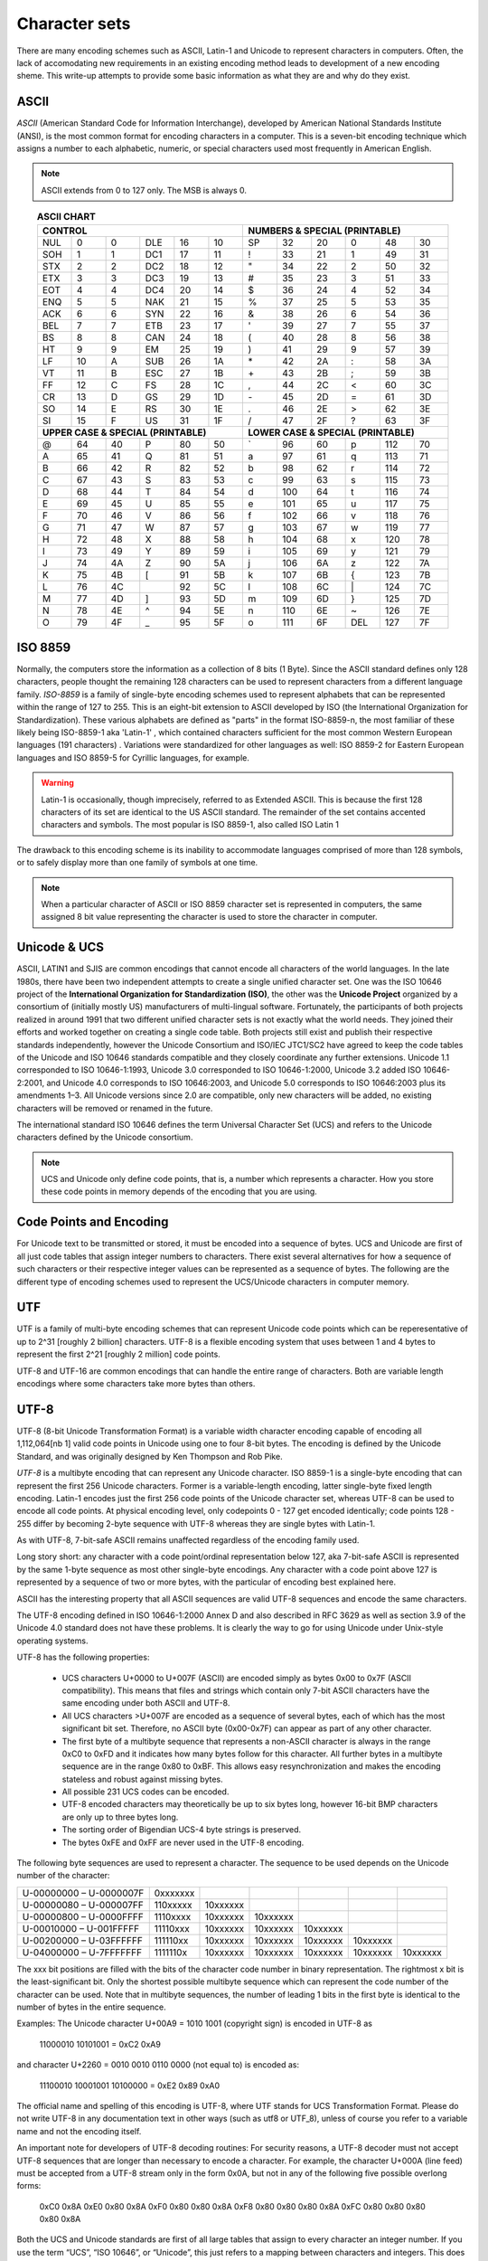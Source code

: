 ==============
Character sets
==============
There are many encoding schemes such as ASCII, Latin-1 and Unicode to represent characters in computers. Often, the lack of accomodating new requirements in an existing encoding method leads to development of a new encoding sheme. This write-up attempts to provide some basic information as what they are and why do they exist.

ASCII
=====
*ASCII* (American Standard Code for Information Interchange), developed by American National Standards Institute (ANSI), is the most common format for encoding characters in a computer. This is a seven-bit encoding technique which assigns a number to each alphabetic, numeric, or special characters used most frequently in American English. 

.. note::

	ASCII extends from 0 to 127 only. The MSB is always 0.


.. table:: **ASCII CHART**
    :widths: 8 8 8 8 8 8 8 8 8 8 8 8
    :align: center

    +---------+---------+---------+---------+---------+---------+---------+---------+---------+---------+---------+---------+
    | **CONTROL**                                               | **NUMBERS & SPECIAL (PRINTABLE)**                         |
    +---------+---------+---------+---------+---------+---------+---------+---------+---------+---------+---------+---------+
    |NUL      |0        |0        |DLE      |16       |10       |SP       |32       |20       |0        |48       |30       |
    +---------+---------+---------+---------+---------+---------+---------+---------+---------+---------+---------+---------+
    |SOH      |1        |1        |DC1      |17       |11       |!        |33       |21       |1        |49       |31       |
    +---------+---------+---------+---------+---------+---------+---------+---------+---------+---------+---------+---------+
    |STX      |2        |2        |DC2      |18       |12       |"        |34       |22       |2        |50       |32       |
    +---------+---------+---------+---------+---------+---------+---------+---------+---------+---------+---------+---------+
    |ETX      |3        |3        |DC3      |19       |13       |#        |35       |23       |3        |51       |33       |
    +---------+---------+---------+---------+---------+---------+---------+---------+---------+---------+---------+---------+
    |EOT      |4        |4        |DC4      |20       |14       |$        |36       |24       |4        |52       |34       |
    +---------+---------+---------+---------+---------+---------+---------+---------+---------+---------+---------+---------+
    |ENQ      |5        |5        |NAK      |21       |15       |%        |37       |25       |5        |53       |35       |
    +---------+---------+---------+---------+---------+---------+---------+---------+---------+---------+---------+---------+
    |ACK      |6        |6        |SYN      |22       |16       |&        |38       |26       |6        |54       |36       |
    +---------+---------+---------+---------+---------+---------+---------+---------+---------+---------+---------+---------+
    |BEL      |7        |7        |ETB      |23       |17       |'        |39       |27       |7        |55       |37       |
    +---------+---------+---------+---------+---------+---------+---------+---------+---------+---------+---------+---------+
    |BS       |8        |8        |CAN      |24       |18       |(        |40       |28       |8        |56       |38       |
    +---------+---------+---------+---------+---------+---------+---------+---------+---------+---------+---------+---------+
    |HT       |9        |9        |EM       |25       |19       |)        |41       |29       |9        |57       |39       |
    +---------+---------+---------+---------+---------+---------+---------+---------+---------+---------+---------+---------+
    |LF       |10       |A        |SUB      |26       |1A       |\*       |42       |2A       |:        |58       |3A       |
    +---------+---------+---------+---------+---------+---------+---------+---------+---------+---------+---------+---------+
    |VT       |11       |B        |ESC      |27       |1B       |\+       |43       |2B       |;        |59       |3B       |
    +---------+---------+---------+---------+---------+---------+---------+---------+---------+---------+---------+---------+
    |FF       |12       |C        |FS       |28       |1C       |\,       |44       |2C       |<        |60       |3C       |
    +---------+---------+---------+---------+---------+---------+---------+---------+---------+---------+---------+---------+
    |CR       |13       |D        |GS       |29       |1D       |\-       |45       |2D       |=        |61       |3D       |
    +---------+---------+---------+---------+---------+---------+---------+---------+---------+---------+---------+---------+
    |SO       |14       |E        |RS       |30       |1E       |.        |46       |2E       |>        |62       |3E       |
    +---------+---------+---------+---------+---------+---------+---------+---------+---------+---------+---------+---------+
    |SI       |15       |F        |US       |31       |1F       |/        |47       |2F       |?        |63       |3F       |
    +---------+---------+---------+---------+---------+---------+---------+---------+---------+---------+---------+---------+
    | **UPPER CASE & SPECIAL (PRINTABLE)**                      | **LOWER CASE & SPECIAL (PRINTABLE)**                      |
    +---------+---------+---------+---------+---------+---------+---------+---------+---------+---------+---------+---------+
    |@        |64       |40       |P        |80       |50       |\`       |96       |60       |p        |112      |70       |
    +---------+---------+---------+---------+---------+---------+---------+---------+---------+---------+---------+---------+
    |A        |65       |41       |Q        |81       |51       |a        |97       |61       |q        |113      |71       |
    +---------+---------+---------+---------+---------+---------+---------+---------+---------+---------+---------+---------+
    |B        |66       |42       |R        |82       |52       |b        |98       |62       |r        |114      |72       |
    +---------+---------+---------+---------+---------+---------+---------+---------+---------+---------+---------+---------+
    |C        |67       |43       |S        |83       |53       |c        |99       |63       |s        |115      |73       |
    +---------+---------+---------+---------+---------+---------+---------+---------+---------+---------+---------+---------+
    |D        |68       |44       |T        |84       |54       |d        |100      |64       |t        |116      |74       |
    +---------+---------+---------+---------+---------+---------+---------+---------+---------+---------+---------+---------+
    |E        |69       |45       |U        |85       |55       |e        |101      |65       |u        |117      |75       |
    +---------+---------+---------+---------+---------+---------+---------+---------+---------+---------+---------+---------+
    |F        |70       |46       |V        |86       |56       |f        |102      |66       |v        |118      |76       |
    +---------+---------+---------+---------+---------+---------+---------+---------+---------+---------+---------+---------+
    |G        |71       |47       |W        |87       |57       |g        |103      |67       |w        |119      |77       |
    +---------+---------+---------+---------+---------+---------+---------+---------+---------+---------+---------+---------+
    |H        |72       |48       |X        |88       |58       |h        |104      |68       |x        |120      |78       |
    +---------+---------+---------+---------+---------+---------+---------+---------+---------+---------+---------+---------+
    |I        |73       |49       |Y        |89       |59       |i        |105      |69       |y        |121      |79       |
    +---------+---------+---------+---------+---------+---------+---------+---------+---------+---------+---------+---------+
    |J        |74       |4A       |Z        |90       |5A       |j        |106      |6A       |z        |122      |7A       |
    +---------+---------+---------+---------+---------+---------+---------+---------+---------+---------+---------+---------+
    |K        |75       |4B       |[        |91       |5B       |k        |107      |6B       |{        |123      |7B       |
    +---------+---------+---------+---------+---------+---------+---------+---------+---------+---------+---------+---------+
    |L        |76       |4C       |\        |92       |5C       |l        |108      |6C       |\|       |124      |7C       |
    +---------+---------+---------+---------+---------+---------+---------+---------+---------+---------+---------+---------+
    |M        |77       |4D       |]        |93       |5D       |m        |109      |6D       |}        |125      |7D       |
    +---------+---------+---------+---------+---------+---------+---------+---------+---------+---------+---------+---------+
    |N        |78       |4E       |^        |94       |5E       |n        |110      |6E       |~        |126      |7E       |
    +---------+---------+---------+---------+---------+---------+---------+---------+---------+---------+---------+---------+
    |O        |79       |4F       |_        |95       |5F       |o        |111      |6F       |DEL      |127      |7F       |
    +---------+---------+---------+---------+---------+---------+---------+---------+---------+---------+---------+---------+


ISO 8859
========
Normally, the computers store the information as a collection of 8 bits (1 Byte). Since the ASCII standard defines only 128 characters, people thought the remaining 128 characters can be used to represent characters from a different language family. *ISO-8859* is a family of single-byte encoding schemes used to represent alphabets that can be represented within the range of 127 to 255. This is an eight-bit extension to ASCII developed by ISO (the International Organization for Standardization). These various alphabets are defined as "parts" in the format ISO-8859-n, the most familiar of these likely being ISO-8859-1 aka 'Latin-1' , which contained characters sufficient for the most common Western European languages (191 characters) . Variations were standardized for other languages as well: ISO 8859-2 for Eastern European languages and ISO 8859-5 for Cyrillic languages, for example.

.. warning::

	Latin-1 is occasionally, though imprecisely, referred to as Extended ASCII. This is because the first 128 characters of its set are identical to the US ASCII standard. The remainder of the set contains accented characters and symbols. The most popular is ISO 8859-1, also called ISO Latin 1 

The drawback to this encoding scheme is its inability to accommodate languages comprised of more than 128 symbols, or to safely display more than one family of symbols at one time.

.. note::
	
	When a particular character of ASCII or ISO 8859 character set is represented in computers, the same assigned 8 bit value representing the character is used to store the character in computer.
	
Unicode & UCS
=============
ASCII, LATIN1 and SJIS are common encodings that cannot encode all characters of the world languages. In the late 1980s, there have been two independent attempts to create a single unified character set. One was the ISO 10646 project of the **International Organization for Standardization (ISO)**, the other was the **Unicode Project** organized by a consortium of (initially mostly US) manufacturers of multi-lingual software. Fortunately, the participants of both projects realized in around 1991 that two different unified character sets is not exactly what the world needs. They joined their efforts and worked together on creating a single code table. Both projects still exist and publish their respective standards independently, however the Unicode Consortium and ISO/IEC JTC1/SC2 have agreed to keep the code tables of the Unicode and ISO 10646 standards compatible and they closely coordinate any further extensions. Unicode 1.1 corresponded to ISO 10646-1:1993, Unicode 3.0 corresponded to ISO 10646-1:2000, Unicode 3.2 added ISO 10646-2:2001, and Unicode 4.0 corresponds to ISO 10646:2003, and Unicode 5.0 corresponds to ISO 10646:2003 plus its amendments 1–3. All Unicode versions since 2.0 are compatible, only new characters will be added, no existing characters will be removed or renamed in the future.

The international standard ISO 10646 defines the term Universal Character Set (UCS) and refers to the Unicode characters defined by the Unicode consortium.

.. note::

	UCS and Unicode only define code points, that is, a number which represents a character. How you store these code points in memory depends of the encoding that you are using.

Code Points and Encoding
========================
For Unicode text to be transmitted or stored, it must be encoded into a sequence of bytes. UCS and Unicode are first of all just code tables that assign integer numbers to characters. There exist several alternatives for how a sequence of such characters or their respective integer values can be represented as a sequence of bytes. The following are the different type of encoding schemes used to represent the UCS/Unicode characters in computer memory.

UTF
===
UTF is a family of multi-byte encoding schemes that can represent Unicode code points which can be reperesentative of up to 2^31 [roughly 2 billion] characters. UTF-8 is a flexible encoding system that uses between 1 and 4 bytes to represent the first 2^21 [roughly 2 million] code points.

UTF-8 and UTF-16 are common encodings that can handle the entire range of characters. Both are variable length encodings where some characters take more bytes than others. 

UTF-8
=====
UTF-8 (8-bit Unicode Transformation Format) is a variable width character encoding capable of encoding all 1,112,064[nb 1] valid code points in Unicode using one to four 8-bit bytes. The encoding is defined by the Unicode Standard, and was originally designed by Ken Thompson and Rob Pike.

*UTF-8* is a multibyte encoding that can represent any Unicode character. ISO 8859-1 is a single-byte encoding that can represent the first 256 Unicode characters. Former is a variable-length encoding, latter single-byte fixed length encoding. Latin-1 encodes just the first 256 code points of the Unicode character set, whereas UTF-8 can be used to encode all code points. At physical encoding level, only codepoints 0 - 127 get encoded identically; code points 128 - 255 differ by becoming 2-byte sequence with UTF-8 whereas they are single bytes with Latin-1.

As with UTF-8, 7-bit-safe ASCII remains unaffected regardless of the encoding family used. 

Long story short: any character with a code point/ordinal representation below 127, aka 7-bit-safe ASCII is represented by the same 1-byte sequence as most other single-byte encodings. Any character with a code point above 127 is represented by a sequence of two or more bytes, with the particular of encoding best explained here.

ASCII has the interesting property that all ASCII sequences are valid UTF-8 sequences and encode the same characters. 

The UTF-8 encoding defined in ISO 10646-1:2000 Annex D and also described in RFC 3629 as well as section 3.9 of the Unicode 4.0 standard does not have these problems. It is clearly the way to go for using Unicode under Unix-style operating systems.

UTF-8 has the following properties:

    * UCS characters U+0000 to U+007F (ASCII) are encoded simply as bytes 0x00 to 0x7F (ASCII compatibility). This means that files and strings which contain only 7-bit ASCII characters have the same encoding under both ASCII and UTF-8.
    * All UCS characters >U+007F are encoded as a sequence of several bytes, each of which has the most significant bit set. Therefore, no ASCII byte (0x00-0x7F) can appear as part of any other character.
    * The first byte of a multibyte sequence that represents a non-ASCII character is always in the range 0xC0 to 0xFD and it indicates how many bytes follow for this character. All further bytes in a multibyte sequence are in the range 0x80 to 0xBF. This allows easy resynchronization and makes the encoding stateless and robust against missing bytes.
    * All possible 231 UCS codes can be encoded.
    * UTF-8 encoded characters may theoretically be up to six bytes long, however 16-bit BMP characters are only up to three bytes long.
    * The sorting order of Bigendian UCS-4 byte strings is preserved.
    * The bytes 0xFE and 0xFF are never used in the UTF-8 encoding. 

The following byte sequences are used to represent a character. The sequence to be used depends on the Unicode number of the character:

======================= ======== ======== ======== ======== ======== ========
U-00000000 – U-0000007F 0xxxxxxx                                     
----------------------- -------- -------- -------- -------- -------- --------
U-00000080 – U-000007FF 110xxxxx 10xxxxxx                            
----------------------- -------- -------- -------- -------- -------- --------
U-00000800 – U-0000FFFF 1110xxxx 10xxxxxx 10xxxxxx                   
----------------------- -------- -------- -------- -------- -------- --------
U-00010000 – U-001FFFFF 11110xxx 10xxxxxx 10xxxxxx 10xxxxxx          
----------------------- -------- -------- -------- -------- -------- --------
U-00200000 – U-03FFFFFF 111110xx 10xxxxxx 10xxxxxx 10xxxxxx 10xxxxxx 
----------------------- -------- -------- -------- -------- -------- --------
U-04000000 – U-7FFFFFFF 1111110x 10xxxxxx 10xxxxxx 10xxxxxx 10xxxxxx 10xxxxxx
======================= ======== ======== ======== ======== ======== ========

The xxx bit positions are filled with the bits of the character code number in binary representation. The rightmost x bit is the least-significant bit. Only the shortest possible multibyte sequence which can represent the code number of the character can be used. Note that in multibyte sequences, the number of leading 1 bits in the first byte is identical to the number of bytes in the entire sequence.

Examples: The Unicode character U+00A9 = 1010 1001 (copyright sign) is encoded in UTF-8 as

    11000010 10101001 = 0xC2 0xA9

and character U+2260 = 0010 0010 0110 0000 (not equal to) is encoded as:

    11100010 10001001 10100000 = 0xE2 0x89 0xA0

The official name and spelling of this encoding is UTF-8, where UTF stands for UCS Transformation Format. Please do not write UTF-8 in any documentation text in other ways (such as utf8 or UTF_8), unless of course you refer to a variable name and not the encoding itself.

An important note for developers of UTF-8 decoding routines: For security reasons, a UTF-8 decoder must not accept UTF-8 sequences that are longer than necessary to encode a character. For example, the character U+000A (line feed) must be accepted from a UTF-8 stream only in the form 0x0A, but not in any of the following five possible overlong forms:

  0xC0 0x8A
  0xE0 0x80 0x8A
  0xF0 0x80 0x80 0x8A
  0xF8 0x80 0x80 0x80 0x8A
  0xFC 0x80 0x80 0x80 0x80 0x8A

Both the UCS and Unicode standards are first of all large tables that assign to every character an integer number. If you use the term “UCS”, “ISO 10646”, or “Unicode”, this just refers to a mapping between characters and integers. This does not yet specify how to store these integers as a sequence of bytes in memory.

ISO 10646-1 defines the UCS-2 and UCS-4 encodings. These are sequences of 2 bytes and 4 bytes per character, respectively.

http://www.fileformat.info/info/unicode/utf8.htm

    ASCII: 7 bits. 128 code points.

    ISO-8859-1: 8 bits. 256 code points.

    UTF-8: 8-32 bits (1-4 bytes). 1,112,064 code points.

Both ISO-8859-1 and UTF-8 are backwards compatible with ASCII, but UTF-8 is not backwards compatible with ISO-8859-1:

Latin-1, also called ISO-8859-1, is an 8-bit character set endorsed by the International Organization for Standardization (ISO) and represents the alphabets of Western European languages

UTF-8 Encoding
    UTF-8 is a compromise character encoding that can be as compact as ASCII (if the file is just plain English text) but can also contain any unicode characters (with some increase in file size).

UTF stands for Unicode Transformation Format. The '8' means it uses 8-bit blocks to represent a character. The number of blocks needed to represent a character varies from 1 to 4.

One of the really nice features of UTF-8 is that it is compatible with nul-terminated strings. No character will have a nul (0) byte when encoded. This means that C code that deals with char[] will "just work".

UCS and Unicode are first of all just code tables that assign integer numbers to characters. There exist several alternatives for how a sequence of such characters or their respective integer values can be represented as a sequence of bytes. The two most obvious encodings store Unicode text as sequences of either 2 or 4 bytes sequences. The official terms for these encodings are UCS-2 and UCS-4, respectively. Unless otherwise specified, the most significant byte comes first in these (Bigendian convention). An ASCII or Latin-1 file can be transformed into a UCS-2 file by simply inserting a 0x00 byte in front of every ASCII byte. If we want to have a UCS-4 file, we have to insert three 0x00 bytes instead before every ASCII byte. 

The official name and spelling of this encoding is UTF-8, where UTF stands for UCS Transformation Format.
Both the UCS and Unicode standards are first of all large tables that assign to every character an integer number. If you use the term “UCS”, “ISO 10646”, or “Unicode”, this just refers to a mapping between characters and integers. This does not yet specify how to store these integers as a sequence of bytes in memory.

ISO 10646-1 defines the UCS-2 and UCS-4 encodings. These are sequences of 2 bytes and 4 bytes per character, respectively.

In order to allow the automatic detection of the byte order, it has become customary on some platforms (notably Win32) to start every Unicode file with the character U+FEFF (ZERO WIDTH NO-BREAK SPACE), also known as the Byte-Order Mark (BOM). Its byte-swapped equivalent U+FFFE is not a valid Unicode character, therefore it helps to unambiguously distinguish the Bigendian and Littleendian variants of UTF-16 and UTF-32.

Unicode Private Use Areas (PUC) Range : U+E000 to U+F8FF

UCS
===
The two most obvious encodings store Unicode text as sequences of either 2 or 4 bytes sequences. The official terms for these encodings are UCS-2 and UCS-4, respectively. Unless otherwise specified, the most significant byte comes first in these (Bigendian convention). An ASCII or Latin-1 file can be transformed into a UCS-2 file by simply inserting a 0x00 byte in front of every ASCII byte. If we want to have a UCS-4 file, we have to insert three 0x00 bytes instead before every ASCII byte. 
Using UCS-2 (or UCS-4) under Unix would lead to very severe problems. Strings with these encodings can contain as parts of many wide characters bytes like “\0” or “/” which have a special meaning in filenames and other C library function parameters. In addition, the majority of UNIX tools expects ASCII files and cannot read 16-bit words as characters without major modifications. For these reasons, UCS-2 is not a suitable external encoding of Unicode in filenames, text files, environment variables, etc.

.. note::

	Mojibake (文字化け; IPA: [mod͡ʑibake]) is the garbled text that is the result of text being decoded using an unintended character encoding. The result is a systematic replacement of symbols with completely unrelated ones, often from a different writing system.
